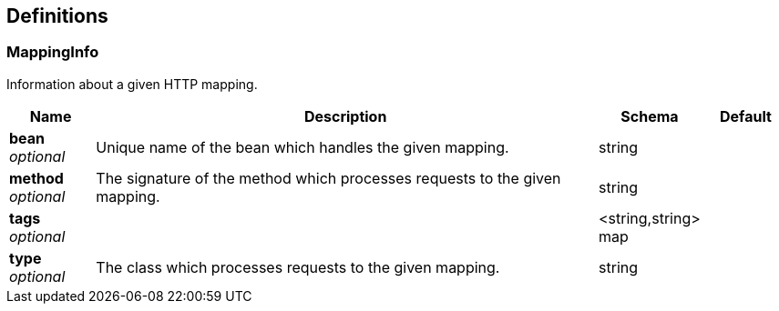 
[[_definitions]]
== Definitions

[[_mappinginfo]]
=== MappingInfo
Information about a given HTTP mapping.


[options="header", cols=".^1,.^6,.^1,.^1"]
|===
|Name|Description|Schema|Default
|*bean* +
_optional_|Unique name of the bean which handles the given mapping.|string|
|*method* +
_optional_|The signature of the method which processes requests to the given mapping.|string|
|*tags* +
_optional_||<string,string> map|
|*type* +
_optional_|The class which processes requests to the given mapping.|string|
|===



